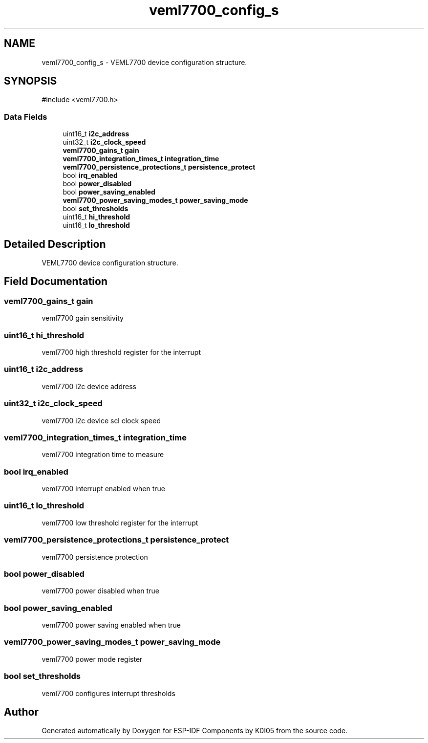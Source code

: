 .TH "veml7700_config_s" 3 "ESP-IDF Components by K0I05" \" -*- nroff -*-
.ad l
.nh
.SH NAME
veml7700_config_s \- VEML7700 device configuration structure\&.  

.SH SYNOPSIS
.br
.PP
.PP
\fR#include <veml7700\&.h>\fP
.SS "Data Fields"

.in +1c
.ti -1c
.RI "uint16_t \fBi2c_address\fP"
.br
.ti -1c
.RI "uint32_t \fBi2c_clock_speed\fP"
.br
.ti -1c
.RI "\fBveml7700_gains_t\fP \fBgain\fP"
.br
.ti -1c
.RI "\fBveml7700_integration_times_t\fP \fBintegration_time\fP"
.br
.ti -1c
.RI "\fBveml7700_persistence_protections_t\fP \fBpersistence_protect\fP"
.br
.ti -1c
.RI "bool \fBirq_enabled\fP"
.br
.ti -1c
.RI "bool \fBpower_disabled\fP"
.br
.ti -1c
.RI "bool \fBpower_saving_enabled\fP"
.br
.ti -1c
.RI "\fBveml7700_power_saving_modes_t\fP \fBpower_saving_mode\fP"
.br
.ti -1c
.RI "bool \fBset_thresholds\fP"
.br
.ti -1c
.RI "uint16_t \fBhi_threshold\fP"
.br
.ti -1c
.RI "uint16_t \fBlo_threshold\fP"
.br
.in -1c
.SH "Detailed Description"
.PP 
VEML7700 device configuration structure\&. 
.SH "Field Documentation"
.PP 
.SS "\fBveml7700_gains_t\fP gain"
veml7700 gain sensitivity 
.SS "uint16_t hi_threshold"
veml7700 high threshold register for the interrupt 
.SS "uint16_t i2c_address"
veml7700 i2c device address 
.SS "uint32_t i2c_clock_speed"
veml7700 i2c device scl clock speed 
.SS "\fBveml7700_integration_times_t\fP integration_time"
veml7700 integration time to measure 
.SS "bool irq_enabled"
veml7700 interrupt enabled when true 
.SS "uint16_t lo_threshold"
veml7700 low threshold register for the interrupt 
.SS "\fBveml7700_persistence_protections_t\fP persistence_protect"
veml7700 persistence protection 
.SS "bool power_disabled"
veml7700 power disabled when true 
.SS "bool power_saving_enabled"
veml7700 power saving enabled when true 
.SS "\fBveml7700_power_saving_modes_t\fP power_saving_mode"
veml7700 power mode register 
.SS "bool set_thresholds"
veml7700 configures interrupt thresholds 

.SH "Author"
.PP 
Generated automatically by Doxygen for ESP-IDF Components by K0I05 from the source code\&.
